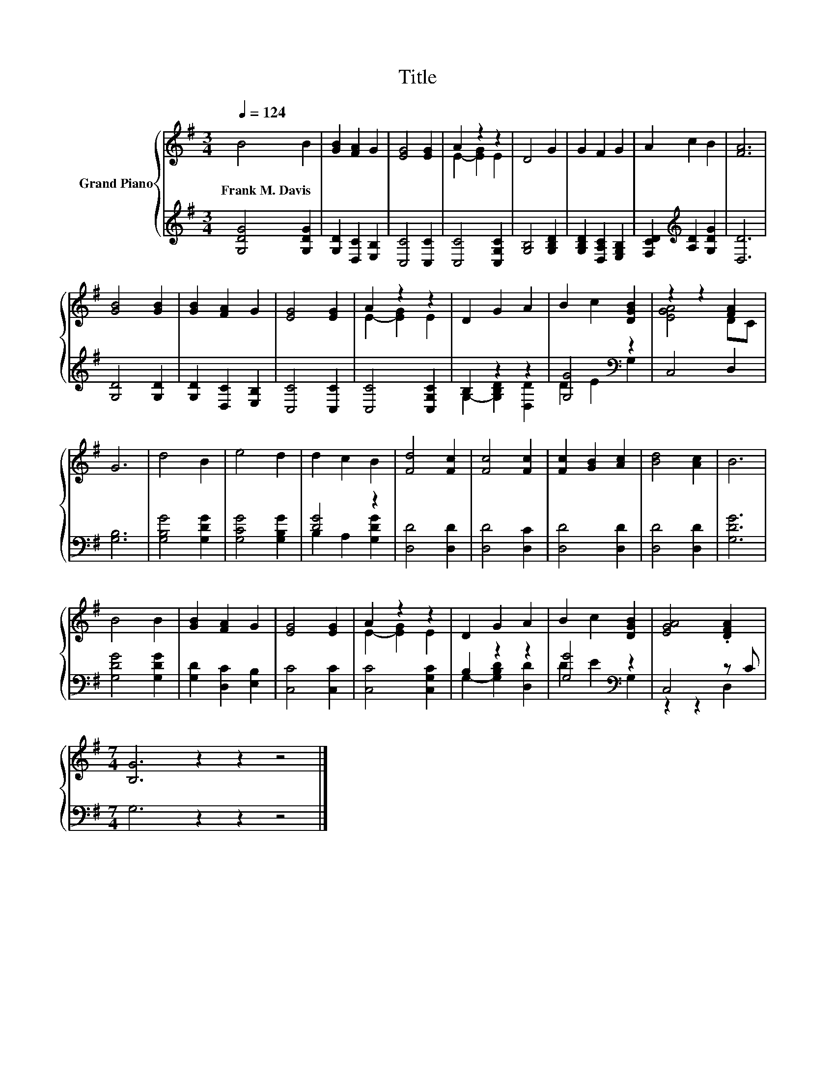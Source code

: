 X:1
T:Title
%%score { ( 1 3 ) | ( 2 4 ) }
L:1/8
Q:1/4=124
M:3/4
K:G
V:1 treble nm="Grand Piano"
V:3 treble 
V:2 treble 
V:4 treble 
V:1
 B4 B2 | [GB]2 [FA]2 G2 | [EG]4 [EG]2 | A2 z2 z2 | D4 G2 | G2 F2 G2 | A2 c2 B2 | [FA]6 | %8
w: Frank~M.~Davis *||||||||
 [GB]4 [GB]2 | [GB]2 [FA]2 G2 | [EG]4 [EG]2 | A2 z2 z2 | D2 G2 A2 | B2 c2 [DGB]2 | z2 z2 [FA]2 | %15
w: |||||||
 G6 | d4 B2 | e4 d2 | d2 c2 B2 | [Fd]4 [Fc]2 | [Fc]4 [Fc]2 | [Fc]2 [GB]2 [Ac]2 | [Bd]4 [Ac]2 | B6 | %24
w: |||||||||
 B4 B2 | [GB]2 [FA]2 G2 | [EG]4 [EG]2 | A2 z2 z2 | D2 G2 A2 | B2 c2 [DGB]2 | [EGA]4 .[DFA]2 | %31
w: |||||||
[M:7/4] [B,G]6 z2 z2 z4 |] %32
w: |
V:2
 [G,DG]4 [G,DG]2 | [G,D]2 [D,C]2 [E,B,]2 | [C,C]4 [C,C]2 | [C,C]4 [C,G,C]2 | [G,B,]4 [G,B,D]2 | %5
 [G,B,D]2 [D,A,C]2 [E,G,B,]2 | [F,CD]2[K:treble] [A,D]2 [G,DG]2 | [D,D]6 | [G,D]4 [G,D]2 | %9
 [G,D]2 [D,C]2 [E,B,]2 | [C,C]4 [C,C]2 | [C,C]4 [C,G,C]2 | B,2 z2 z2 | [G,G]4[K:bass] z2 | %14
 C,4 D,2 | [G,B,]6 | [G,B,G]4 [G,DG]2 | [G,CG]4 [G,B,G]2 | [DG]4 z2 | [D,D]4 [D,D]2 | %20
 [D,D]4 [D,C]2 | [D,D]4 [D,D]2 | [D,D]4 [D,D]2 | [G,DG]6 | [G,DG]4 [G,DG]2 | %25
 [G,D]2 [D,C]2 [E,B,]2 | [C,C]4 [C,C]2 | [C,C]4 [C,G,C]2 | B,2 z2 z2 | [G,G]4[K:bass] z2 | %30
 C,4 z C |[M:7/4] G,6 z2 z2 z4 |] %32
V:3
 x6 | x6 | x6 | E2- [EG]2 E2 | x6 | x6 | x6 | x6 | x6 | x6 | x6 | E2- [EG]2 E2 | x6 | x6 | %14
 [EGA]4 DC | x6 | x6 | x6 | x6 | x6 | x6 | x6 | x6 | x6 | x6 | x6 | x6 | E2- [EG]2 E2 | x6 | x6 | %30
 x6 |[M:7/4] x14 |] %32
V:4
 x6 | x6 | x6 | x6 | x6 | x6 | x2[K:treble] x4 | x6 | x6 | x6 | x6 | x6 | G,2- [G,B,D]2 [D,D]2 | %13
 D2 E2[K:bass] G,2 | x6 | x6 | x6 | x6 | B,2 A,2 [G,DG]2 | x6 | x6 | x6 | x6 | x6 | x6 | x6 | x6 | %27
 x6 | G,2- [G,B,D]2 [D,D]2 | D2 E2[K:bass] G,2 | z2 z2 D,2 |[M:7/4] x14 |] %32

